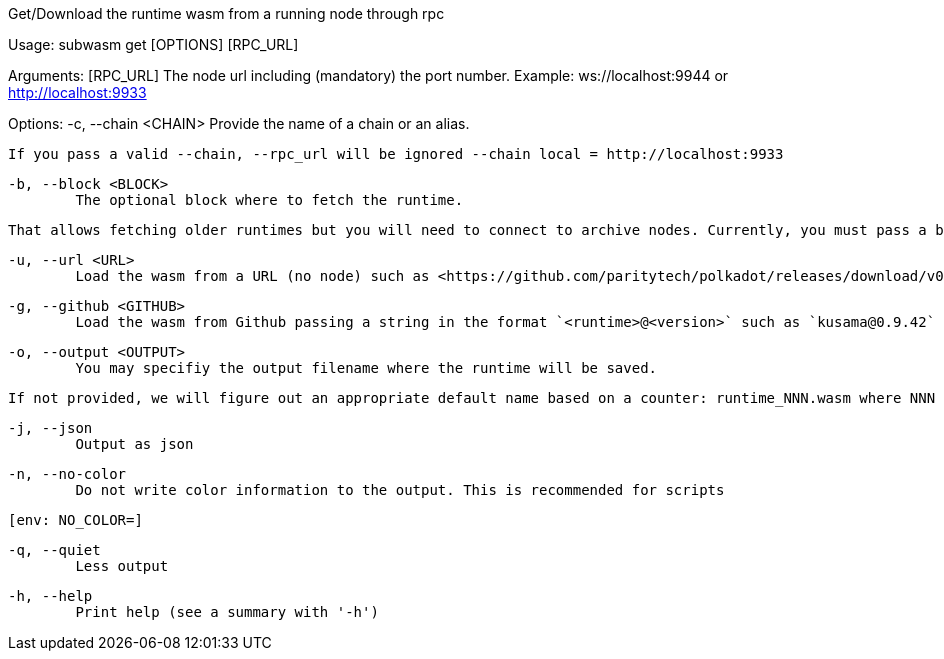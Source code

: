 Get/Download the runtime wasm from a running node through rpc

Usage: subwasm get [OPTIONS] [RPC_URL]

Arguments:
  [RPC_URL]
          The node url including (mandatory) the port number. Example: ws://localhost:9944 or http://localhost:9933

Options:
  -c, --chain <CHAIN>
          Provide the name of a chain or an alias.
          
          If you pass a valid --chain, --rpc_url will be ignored --chain local = http://localhost:9933

  -b, --block <BLOCK>
          The optional block where to fetch the runtime.
          
          That allows fetching older runtimes but you will need to connect to archive nodes. Currently, you must pass a block hash. Passing the block numbers is not supported.

  -u, --url <URL>
          Load the wasm from a URL (no node) such as <https://github.com/paritytech/polkadot/releases/download/v0.9.42/polkadot_runtime-v9420.compact.compressed.wasm>

  -g, --github <GITHUB>
          Load the wasm from Github passing a string in the format `<runtime>@<version>` such as `kusama@0.9.42`

  -o, --output <OUTPUT>
          You may specifiy the output filename where the runtime will be saved.
          
          If not provided, we will figure out an appropriate default name based on a counter: runtime_NNN.wasm where NNN is incrementing to make sure you do not override previous runtime. If you specify an existing file as output, it will be overwritten.

  -j, --json
          Output as json

  -n, --no-color
          Do not write color information to the output. This is recommended for scripts
          
          [env: NO_COLOR=]

  -q, --quiet
          Less output

  -h, --help
          Print help (see a summary with '-h')
